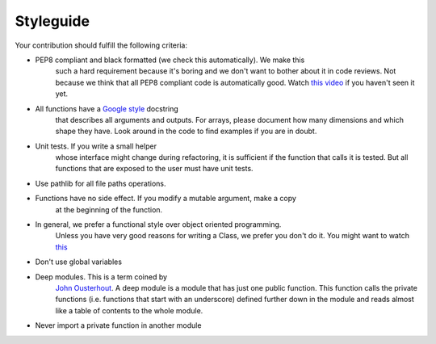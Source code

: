 Styleguide
==========

Your contribution should fulfill the following criteria:

- PEP8 compliant and black formatted (we check this automatically). We make this
    such a hard requirement because it's boring and we don't want to bother about
    it in code reviews. Not because we think that all PEP8 compliant code is
    automatically good. Watch `this video <https://www.youtube.com/watch?v=wf-BqAjZb8M>`_
    if you haven't seen it yet.
- All functions have a `Google style <https://tinyurl.com/mxams9k>`_ docstring
    that describes all arguments and outputs. For arrays, please document how
    many dimensions and which shape they have. Look around in the code to find
    examples if you are in doubt.
- Unit tests. If you write a small helper
    whose interface might change during refactoring, it is sufficient if the
    function that calls it is tested. But all functions that are exposed to
    the user must have unit tests.
- Use pathlib for all file paths operations.
- Functions have no side effect. If you modify a mutable argument, make a copy
    at the beginning of the function.
- In general, we prefer a functional style over object oriented programming.
    Unless you have very good reasons for writing a Class, we prefer you don't do
    it. You might want to watch `this <https://www.youtube.com/watch?v=o9pEzgHorH0>`_
- Don't use global variables
- Deep modules. This is a term coined by
    `John Ousterhout <https://www.youtube.com/watch?v=bmSAYlu0NcY>`_. A deep module
    is a module that has just one public function. This function calls the private
    functions (i.e. functions that start with an underscore) defined further down
    in the module and reads almost like a table of contents to the whole module.
- Never import a private function in another module

